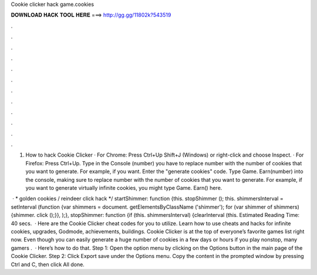 Cookie clicker hack game.cookies



𝐃𝐎𝐖𝐍𝐋𝐎𝐀𝐃 𝐇𝐀𝐂𝐊 𝐓𝐎𝐎𝐋 𝐇𝐄𝐑𝐄 ===> http://gg.gg/11802k?543519



.



.



.



.



.



.



.



.



.



.



.



.

1. How to hack Cookie Clicker · For Chrome: Press Ctrl+Up Shift+J (Windows) or right-click and choose Inspect. · For Firefox: Press Ctrl+Up. Type in the Console (number) you have to replace number with the number of cookies that you want to generate. For example, if you want. Enter the "generate cookies" code. Type Game. Earn(number) into the console, making sure to replace number with the number of cookies that you want to generate. For example, if you want to generate virtually infinite cookies, you might type Game. Earn() here.

 · * golden cookies / reindeer click hack */ startShimmer: function {this. stopShimmer (); this. shimmersInterval = setInterval (function {var shimmers = document. getElementsByClassName ('shimmer'); for (var shimmer of shimmers) {shimmer. click ();}}, );}, stopShimmer: function {if (this. shimmersInterval) {clearInterval (this. Estimated Reading Time: 40 secs.  · Here are the Cookie Clicker cheat codes for you to utilize. Learn how to use cheats and hacks for infinite cookies, upgrades, Godmode, achievements, buildings. Cookie Clicker is at the top of everyone’s favorite games list right now. Even though you can easily generate a huge number of cookies in a few days or hours if you play nonstop, many gamers .  · Here’s how to do that. Step 1: Open the option menu by clicking on the Options button in the main page of the Cookie Clicker. Step 2: Click Export save under the Options menu. Copy the content in the prompted window by pressing Ctrl and C, then click All done.
